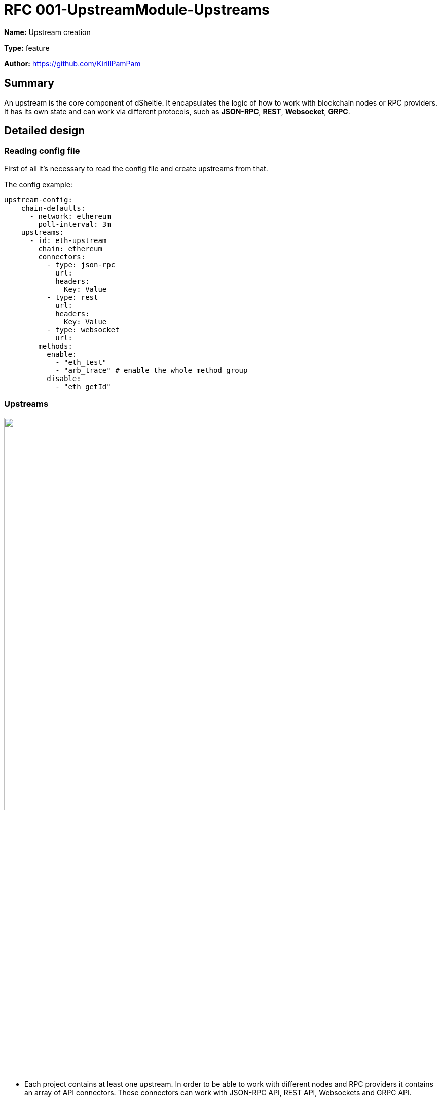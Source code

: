 = RFC 001-UpstreamModule-Upstreams
:imagesdir: ../assets/rfc-001

*Name:* Upstream creation

*Type:* feature

*Author:* https://github.com/KirillPamPam

== Summary

An upstream is the core component of dSheltie. It encapsulates the logic of how to work with blockchain nodes or RPC providers. It has its own state and can work via different protocols, such as *JSON-RPC*, *REST*, *Websocket*, *GRPC*.

== Detailed design

=== Reading config file

First of all it's necessary to read the config file and create upstreams from that.

The config example:

[source,yaml]
----
upstream-config:
    chain-defaults:
      - network: ethereum
        poll-interval: 3m
    upstreams:
      - id: eth-upstream
        chain: ethereum
        connectors:
          - type: json-rpc
            url:
            headers:
              Key: Value
          - type: rest
            url:
            headers:
              Key: Value
          - type: websocket
            url:
        methods:
          enable:
            - "eth_test"
            - "arb_trace" # enable the whole method group
          disable:
            - "eth_getId"
----

=== Upstreams

image::upstream.png[alt="",width=60%,align="center"]

- Each project contains at least one upstream. In order to be able to work with different nodes and RPC providers it contains an array of API connectors. These connectors can work with JSON-RPC API, REST API, Websockets and GRPC API.
- To be able to work with different blockchains an upstream has an abstraction `ChainSpecific`, which encapsulates the logic on how to work with various blockchain types.
- To work with blockchains heads an upstream has an abstraction `HeadProcessor`, which encapsulates the logic on how to work with different heads.
- An upstream has its own state, such as `status`, `head height`, `supported methods`, `finalized block`, `lower bounds`.
- there are 2 statuses - `Available` and `Unavailable`

=== Connector

image::connectors.png[alt="",width=90%,align="center"]

- A `Connector` is an abstraction on how to send requests,  receive and parse responses using different APIs
- It has 2 main methods - `sendRequest` and `subscribe`. Using almost any type of API we can send a request and receive a response at once or subscribe to events.
- In the picture above there are 2 main types of API connectors - `HttpApiConnector` and `WsConnector`. With `HttpApiConnector` we can work with JSON-RPC and REST requests, with `WsConnector` it's possible to work with JSON-RPC only.

=== ChainSpecific

image::chainSpecific.png[alt="",width=90%,align="center"]

- A `ChainSpecific` is an abstraction on how to interact with different types of blockchains and receive their data.
- The main data that needs to be received is `heads`. It's also necessary to parse them differently due to they have their own format, even for ws and rpc heads.
- In the picture above there are 2 ChainSpecific implementation, however there will be much more in order to work with many types of chains.

=== HeadProcessor

image::heads.png[alt="",width=90%,align="center"]

- A `HeadProcessor` in an abstraction to work with different types of heads. It controls to update its height and pass this event further, it observes that there are head updates, otherwise it can trigger a head restart.
- In the picture above there are 2 types of heads - `RpcHead` and `SubscriptionHead`.
- Each head has a connector through which it works
- `RpcHead` polls heads with a `pollInterval` time
- `SubscriptionHead` subscribes to heads events if it's possible. If there are no head updates it can restart its subscription
- By default `RpcHead` is used to receive heads to reduce costs unless a client specify `SubscriptionHead` to work with heads

=== Upstream requests and responses

image::req_resp.png[alt="",width=90%,align="center"]

- in the picture above there are an `UpstreamRequest` and `UpstreamResponse` which are the internal representation of the upstream request and response.

== Unresolved questions

- Do we need to have a list of supported methods as we have in dshackle? Or do we consider that all methods are supported by default unless a client specifies them explicitly?
- Is it necessary to track lower bounds? At least block and state data, so that dSheltie can use it to route requests better instead of retries?
- What is the best pollInterval time? Does chain matter, or we could have the same time for all chains?
